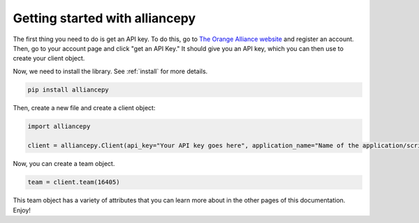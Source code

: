 Getting started with alliancepy
===============================

The first thing you need to do is get an API key. To do this, go to `The Orange Alliance website <https://theorangealliance.org/home>`__ and register an account. Then, go to your account page and click "get an API Key." It should give you an API key, which you can then use to create your client object.

Now, we need to install the library. See :ref:`install` for more details.

.. code:: bash

	pip install alliancepy

Then, create a new file and create a client object:

.. code:: py

	import alliancepy

	client = alliancepy.Client(api_key="Your API key goes here", application_name="Name of the application/script")

Now, you can create a team object.

.. code:: py

	team = client.team(16405)

This team object has a variety of attributes that you can learn more about in the other pages of this documentation.
Enjoy!